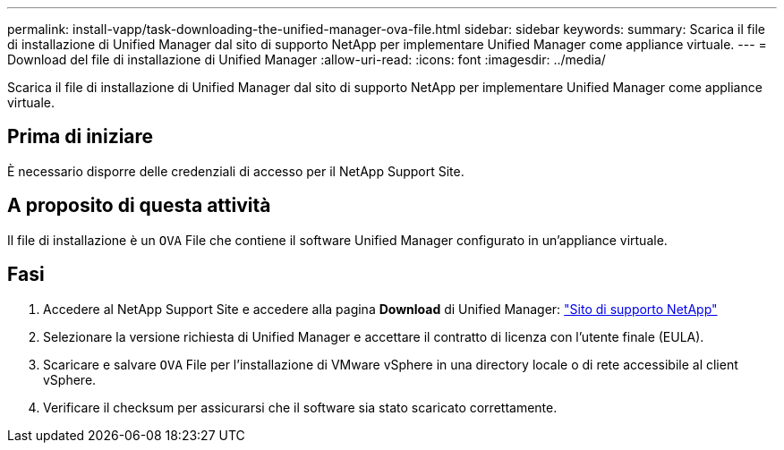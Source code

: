 ---
permalink: install-vapp/task-downloading-the-unified-manager-ova-file.html 
sidebar: sidebar 
keywords:  
summary: Scarica il file di installazione di Unified Manager dal sito di supporto NetApp per implementare Unified Manager come appliance virtuale. 
---
= Download del file di installazione di Unified Manager
:allow-uri-read: 
:icons: font
:imagesdir: ../media/


[role="lead"]
Scarica il file di installazione di Unified Manager dal sito di supporto NetApp per implementare Unified Manager come appliance virtuale.



== Prima di iniziare

È necessario disporre delle credenziali di accesso per il NetApp Support Site.



== A proposito di questa attività

Il file di installazione è un `OVA` File che contiene il software Unified Manager configurato in un'appliance virtuale.



== Fasi

. Accedere al NetApp Support Site e accedere alla pagina *Download* di Unified Manager: https://mysupport.netapp.com/site/products/all/details/activeiq-unified-manager/downloads-tab["Sito di supporto NetApp"]
. Selezionare la versione richiesta di Unified Manager e accettare il contratto di licenza con l'utente finale (EULA).
. Scaricare e salvare `OVA` File per l'installazione di VMware vSphere in una directory locale o di rete accessibile al client vSphere.
. Verificare il checksum per assicurarsi che il software sia stato scaricato correttamente.

